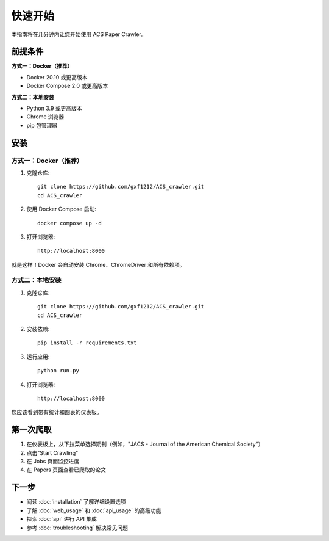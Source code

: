 快速开始
========

本指南将在几分钟内让您开始使用 ACS Paper Crawler。

前提条件
--------

**方式一：Docker（推荐）**

* Docker 20.10 或更高版本
* Docker Compose 2.0 或更高版本

**方式二：本地安装**

* Python 3.9 或更高版本
* Chrome 浏览器
* pip 包管理器

安装
----

方式一：Docker（推荐）
~~~~~~~~~~~~~~~~~~~~~~

1. 克隆仓库::

    git clone https://github.com/gxf1212/ACS_crawler.git
    cd ACS_crawler

2. 使用 Docker Compose 启动::

    docker compose up -d

3. 打开浏览器::

    http://localhost:8000

就是这样！Docker 会自动安装 Chrome、ChromeDriver 和所有依赖项。

方式二：本地安装
~~~~~~~~~~~~~~~~

1. 克隆仓库::

    git clone https://github.com/gxf1212/ACS_crawler.git
    cd ACS_crawler

2. 安装依赖::

    pip install -r requirements.txt

3. 运行应用::

    python run.py

4. 打开浏览器::

    http://localhost:8000

您应该看到带有统计和图表的仪表板。

第一次爬取
----------

1. 在仪表板上，从下拉菜单选择期刊（例如，"JACS - Journal of the American Chemical Society"）
2. 点击"Start Crawling"
3. 在 Jobs 页面监控进度
4. 在 Papers 页面查看已爬取的论文

下一步
------

* 阅读 :doc:`installation` 了解详细设置选项
* 了解 :doc:`web_usage` 和 :doc:`api_usage` 的高级功能
* 探索 :doc:`api` 进行 API 集成
* 参考 :doc:`troubleshooting` 解决常见问题
